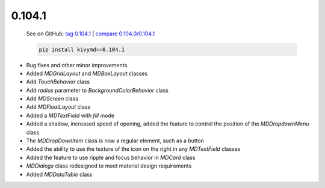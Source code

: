 0.104.1
--------

    See on GitHub: `tag 0.104.1 <https://github.com/kivymd/KivyMD/tree/0.104.1>`_ | `compare 0.104.0/0.104.1 <https://github.com/kivymd/KivyMD/compare/0.104.0...0.104.1>`_

    .. code-block:: bash

       pip install kivymd==0.104.1

* Bug fixes and other minor improvements.
* Added `MDGridLayout` and `MDBoxLayout` classes
* Add `TouchBehavior` class
* Add `radius` parameter to `BackgroundColorBehavior` class
* Add `MDScreen` class
* Add `MDFloatLayout` class
* Added a `MDTextField` with `fill` mode
* Added a shadow, increased speed of opening, added the feature to control the position of the `MDDropdownMenu` class
* The `MDDropDownItem` class is now a regular element, such as a button
* Added the ability to use the texture of the icon on the right in any `MDTextField` classes
* Added the feature to use ripple and focus behavior in `MDCard` class
* `MDDialogs` class redesigned to meet material design requirements
* Added `MDDataTable` class